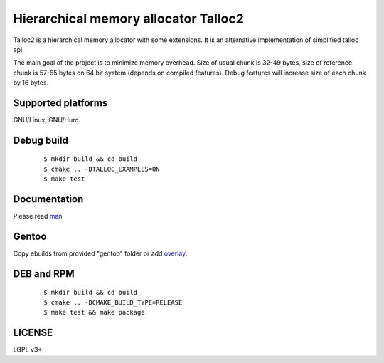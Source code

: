 Hierarchical memory allocator Talloc2
=====================================

Talloc2 is a hierarchical memory allocator with some extensions. It is an alternative implementation of simplified talloc api.

The main goal of the project is to minimize memory overhead.
Size of usual chunk is 32-49 bytes, size of reference chunk is 57-65 bytes on 64 bit system (depends on compiled features).
Debug features will increase size of each chunk by 16 bytes.


Supported platforms
-------------------

GNU/Linux, GNU/Hurd.


Debug build
-----------

    ::

     $ mkdir build && cd build
     $ cmake .. -DTALLOC_EXAMPLES=ON
     $ make test


Documentation
-------------
Please read `man`_


Gentoo
------

Copy ebuilds from provided "gentoo" folder or add `overlay`_.


DEB and RPM
-----------

    ::
    
     $ mkdir build && cd build
     $ cmake .. -DCMAKE_BUILD_TYPE=RELEASE
     $ make test && make package


LICENSE
-------
LGPL v3+


.. _man:     https://github.com/andrew-aladev/talloc2/blob/master/man/talloc2.txt
.. _overlay: https://github.com/andrew-aladev/puchuu-overlay